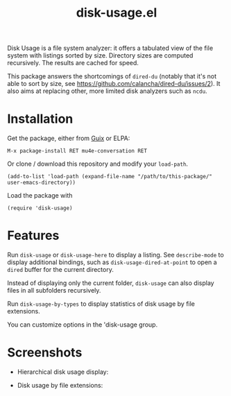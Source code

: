 #+TITLE: disk-usage.el

Disk Usage is a file system analyzer: it offers a tabulated view of the file
system with listings sorted by size.  Directory sizes are computed recursively.
The results are cached for speed.

This package answers the shortcomings of ~dired-du~ (notably that it's not able
to sort by size, see https://github.com/calancha/dired-du/issues/2).  It also
aims at replacing other, more limited disk analyzers such as =ncdu=.

* Installation

Get the package, either from [[https://guix.info][Guix]] or ELPA:

: M-x package-install RET mu4e-conversation RET

Or clone / download this repository and modify your ~load-path~.

: (add-to-list 'load-path (expand-file-name "/path/to/this-package/" user-emacs-directory))

Load the package with

: (require 'disk-usage)

* Features

Run ~disk-usage~ or ~disk-usage-here~ to display a listing.  See ~describe-mode~
to display additional bindings, such as ~disk-usage-dired-at-point~ to open a
~dired~ buffer for the current directory.

Instead of displaying only the current folder, ~disk-usage~ can also display
files in all subfolders recursively.

Run ~disk-usage-by-types~ to display statistics of disk usage by file
extensions.

You can customize options in the 'disk-usage group.

* Screenshots

- Hierarchical disk usage display:
  #+ATTR_HTML: :width 800px
  [[./disk-usage.png]]
- Disk usage by file extensions:
  #+ATTR_HTML: :width 800px
  [[./disk-usage-by-types.png]]
